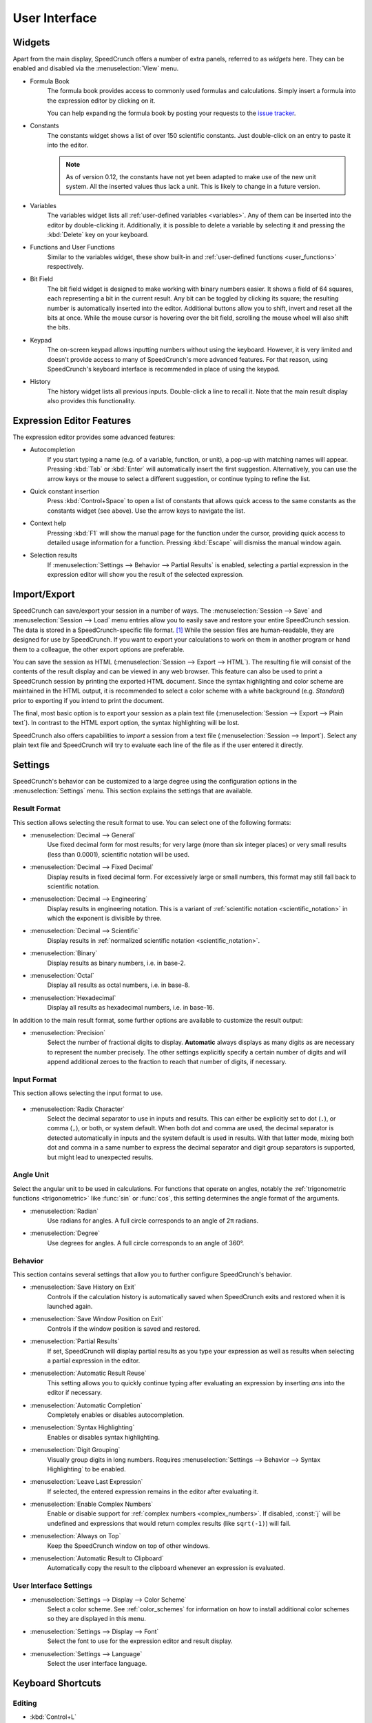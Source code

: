 User Interface
==============

Widgets
-------

Apart from the main display, SpeedCrunch offers a number of extra panels, referred to as *widgets* here.
They can be enabled and disabled via the :menuselection:`View` menu.

* Formula Book
    The formula book provides access to commonly used formulas and calculations. Simply insert
    a formula into the expression editor by clicking on it.

    You can help expanding the formula book by posting your requests to the `issue tracker <tracker_>`_.

* Constants
    The constants widget shows a list of over 150 scientific constants. Just double-click on an entry
    to paste it into the editor.

    .. note::
       As of version 0.12, the constants have not yet been adapted to make use of the new unit system.
       All the inserted values thus lack a unit. This is likely to change in a future version.

* Variables
    The variables widget lists all :ref:`user-defined variables <variables>`. Any of them can be inserted into the editor by double-clicking it.
    Additionally, it is possible to delete a variable by selecting it and pressing the :kbd:`Delete` key on your keyboard.

* Functions and User Functions
    Similar to the variables widget, these show built-in and :ref:`user-defined functions <user_functions>` respectively.

* Bit Field
    The bit field widget is designed to make working with binary numbers easier. It shows a field of 64 squares,
    each representing a bit in the current result. Any bit can be toggled by clicking its square; the resulting
    number is automatically inserted into the editor. Additional buttons allow you to shift, invert and reset all the bits at once.
    While the mouse cursor is hovering over the bit field, scrolling the mouse wheel will also shift the bits.

  .. _keypad:
* Keypad
    The on-screen keypad allows inputting numbers without using the keyboard. However, it is very limited and doesn't provide
    access to many of SpeedCrunch's more advanced features. For that reason, using SpeedCrunch's keyboard interface is recommended
    in place of using the keypad.

    .. versionchanged:: 0.11
       The keypad was removed in SpeedCrunch 0.11; however, it was added back in 0.12.

* History
    The history widget lists all previous inputs. Double-click a line to recall it. Note that the main result display also provides this functionality.

.. _tracker: https://bitbucket.org/heldercorreia/speedcrunch/issues


Expression Editor Features
--------------------------

The expression editor provides some advanced features:

* Autocompletion
    If you start typing a name (e.g. of a variable, function, or unit), a pop-up with matching names will appear. Pressing :kbd:`Tab` or :kbd:`Enter`
    will automatically insert the first suggestion. Alternatively, you can use the arrow keys or the mouse to select a different suggestion, or continue
    typing to refine the list.

* Quick constant insertion
    Press :kbd:`Control+Space` to open a list of constants that allows quick access to the same constants as the constants widget (see above).
    Use the arrow keys to navigate the list.

  .. _context-help:
* Context help
    Pressing :kbd:`F1` will show the manual page for the function under the cursor, providing quick access to detailed
    usage information for a function. Pressing :kbd:`Escape` will dismiss the manual window again.

* Selection results
    If :menuselection:`Settings --> Behavior --> Partial Results` is enabled, selecting a partial expression in the expression editor will show
    you the result of the selected expression.


Import/Export
-------------

SpeedCrunch can save/export your session in a number of ways. The :menuselection:`Session --> Save` and :menuselection:`Session --> Load` menu entries
allow you to easily save and restore your entire SpeedCrunch session. The data is stored in a SpeedCrunch-specific file format. [#f1]_
While the session files are human-readable, they are designed for use by SpeedCrunch. If you want to export your
calculations to work on them in another program or hand them to a colleague, the other export options are preferable.

You can save the session as HTML (:menuselection:`Session --> Export --> HTML`). The resulting file will consist of the contents of the result
display and can be viewed in any web browser. This feature can also be used to print a SpeedCrunch session by printing the exported
HTML document. Since the syntax highlighting and color scheme are maintained in the HTML output, it is recommended to select a color scheme
with a white background (e.g. *Standard*) prior to exporting if you intend to print the document.

The final, most basic option is to export your session as a plain text file (:menuselection:`Session --> Export --> Plain text`).
In contrast to the HTML export option, the syntax highlighting will be lost.

SpeedCrunch also offers capabilities to *import* a session from a text file (:menuselection:`Session --> Import`).
Select any plain text file and SpeedCrunch will try to evaluate each line of the file as if the user entered it directly.


Settings
--------

SpeedCrunch's behavior can be customized to a large degree using the configuration options in the
:menuselection:`Settings` menu. This section explains the settings that are available.

.. _result_format:

Result Format
+++++++++++++

This section allows selecting the result format to use. You can select one of the following
formats:

* :menuselection:`Decimal --> General`
    Use fixed decimal form for most results; for very large (more than six integer places) or very small results (less than 0.0001),
    scientific notation will be used.
* :menuselection:`Decimal --> Fixed Decimal`
    Display results in fixed decimal form. For excessively
    large or small numbers, this format may still fall back to scientific notation.
* :menuselection:`Decimal --> Engineering`
    Display results in engineering notation. This is a variant of :ref:`scientific notation <scientific_notation>` in which
    the exponent is divisible by three.
* :menuselection:`Decimal --> Scientific`
    Display results in :ref:`normalized scientific notation <scientific_notation>`.
* :menuselection:`Binary`
    Display results as binary numbers, i.e. in base-2.
* :menuselection:`Octal`
    Display all results as octal numbers, i.e. in base-8.
* :menuselection:`Hexadecimal`
    Display all results as hexadecimal numbers, i.e. in base-16.

In addition to the main result format, some further options are available to customize
the result output:

* :menuselection:`Precision`
    Select the number of fractional digits to display.
    **Automatic** always displays as many digits as are necessary to represent the number
    precisely. The other settings explicitly specify a certain number of digits and will
    append additional zeroes to the fraction to reach that number of digits, if necessary.

Input Format
+++++++++++++

This section allows selecting the input format to use.

  .. _radix_character:
* :menuselection:`Radix Character`
    Select the decimal separator to use in inputs and results. This can either be explicitly set
    to dot (``.``), or comma (``,``), or both, or system default. When both dot and comma are used,
    the decimal separator is detected automatically in inputs and the system default is used
    in results. With that latter mode, mixing both dot and comma in a same number to express the
    decimal separator and digit group separators is supported, but might lead to unexpected results.

Angle Unit
++++++++++

Select the angular unit to be used in calculations. For functions that operate on angles, notably the
:ref:`trigonometric functions <trigonometric>` like :func:`sin` or :func:`cos`, this setting
determines the angle format of the arguments.

* :menuselection:`Radian`
    Use radians for angles. A full circle corresponds to an angle of 2π radians.
* :menuselection:`Degree`
    Use degrees for angles. A full circle corresponds to an angle of 360°.


Behavior
++++++++

This section contains several settings that allow you to further configure SpeedCrunch's behavior.

* :menuselection:`Save History on Exit`
    Controls if the calculation history is automatically saved when SpeedCrunch exits
    and restored when it is launched again.
* :menuselection:`Save Window Position on Exit`
    Controls if the window position is saved and restored.
* :menuselection:`Partial Results`
    If set, SpeedCrunch will display partial results as you type your expression as well
    as results when selecting a partial expression in the editor.

  .. _automatic_result_reuse:
* :menuselection:`Automatic Result Reuse`
    This setting allows you to quickly continue typing after evaluating an expression
    by inserting `ans` into the editor if necessary.
* :menuselection:`Automatic Completion`
    Completely enables or disables autocompletion.
* :menuselection:`Syntax Highlighting`
    Enables or disables syntax highlighting.
* :menuselection:`Digit Grouping`
    Visually group digits in long numbers. Requires :menuselection:`Settings --> Behavior --> Syntax Highlighting` to be
    enabled.
* :menuselection:`Leave Last Expression`
    If selected, the entered expression remains in the editor after evaluating it.
* :menuselection:`Enable Complex Numbers`
    Enable or disable support for :ref:`complex numbers <complex_numbers>`. If disabled, :const:`j` will be undefined
    and expressions that would return complex results (like ``sqrt(-1)``) will fail.
* :menuselection:`Always on Top`
    Keep the SpeedCrunch window on top of other windows.
* :menuselection:`Automatic Result to Clipboard`
    Automatically copy the result to the clipboard whenever an expression is evaluated.


User Interface Settings
+++++++++++++++++++++++

* :menuselection:`Settings --> Display --> Color Scheme`
    Select a color scheme. See :ref:`color_schemes` for information on how to install
    additional color schemes so they are displayed in this menu.
* :menuselection:`Settings --> Display --> Font`
    Select the font to use for the expression editor and result display.
* :menuselection:`Settings --> Language`
    Select the user interface language.


Keyboard Shortcuts
------------------

Editing
+++++++
* :kbd:`Control+L`
    Load session.
* :kbd:`Control+S`
    Save session.
* :kbd:`Control+Q`
    Quit SpeedCrunch.
* :kbd:`Escape`
    Clear expression.
* :kbd:`Control+N`
    Clear history.
* :kbd:`Control+C`
    Copy selected text to clipboard.
* :kbd:`Control+R`
    Copy last result to clipboard.
* :kbd:`Control+V`
    Paste from clipboard.
* :kbd:`Control+A`
    Select entire expression.
* :kbd:`Control+P`
    Wrap the current selection in parentheses. If no text is selected, the entire expression is wrapped.

Widgets and Docks
+++++++++++++++++

* :kbd:`Control+1`
    Show/hide formula book.
* :kbd:`Control+2`
    Show/hide constants widget.
* :kbd:`Control+3`
    Show/hide functions widgets.
* :kbd:`Control+4`
    Show/hide variables widget.
* :kbd:`Control+5`
    Show/hide user functions widget.
* :kbd:`Control+6`
    Show/hide bit field widget.
* :kbd:`Control+7`
    Show/hide history widget.
* :kbd:`Control+B`
    Show/hide the status bar.
* :kbd:`Control+K`
    Show/hide the keypad.

Scrolling
+++++++++

* :kbd:`Page Up` and :kbd:`Page Down`
    Scroll the result window page-wise.
* :kbd:`Shift+Page Up` and :kbd:`Shift+Page Down`
    Scroll the result window line-wise.
* :kbd:`Control+Page Up` and :kbd:`Control+Page Down`
    Scroll to the top or bottom of the result window.


Format
++++++

* :kbd:`F2`
    Set result format to general decimal.
* :kbd:`F3`
    Set result format to fixed decimal.
* :kbd:`F4`
    Set result format to engineering decimal.
* :kbd:`F5`
    Set result format to scientific decimal.
* :kbd:`F6`
    Set result format to binary.
* :kbd:`F7`
    Set result format to octal.
* :kbd:`F8`
    Set result format to hexadecimal.
* :kbd:`F9`
    Set angle unit to radian.
* :kbd:`F10`
    Set angle unit to degree.
* :kbd:`Control+.`
    Use a period as decimal separator.
* :kbd:`Control+,`
    Use a comma as decimal separator.

Various
+++++++

* :kbd:`F1`
    Show context help (dismiss with :kbd:`Escape`).

    .. versionadded:: 0.12

* :kbd:`F11`
    Toggle full screen.
* :kbd:`Control` + mouse wheel, :kbd:`Shift` + mouse wheel, or :kbd:`Shift+Up` and :kbd:`Shift+Down`
    Change the font size.
* :kbd:`Control+Shift` + mouse wheel
    Change the window opacity.

    .. versionadded:: 0.12


.. rubric:: Footnotes

.. [#f1] Starting with SpeedCrunch 0.12, the session format is based on `JSON <json_>`_. Previous
         versions used a simple custom text format.

.. _json: http://json.org/
